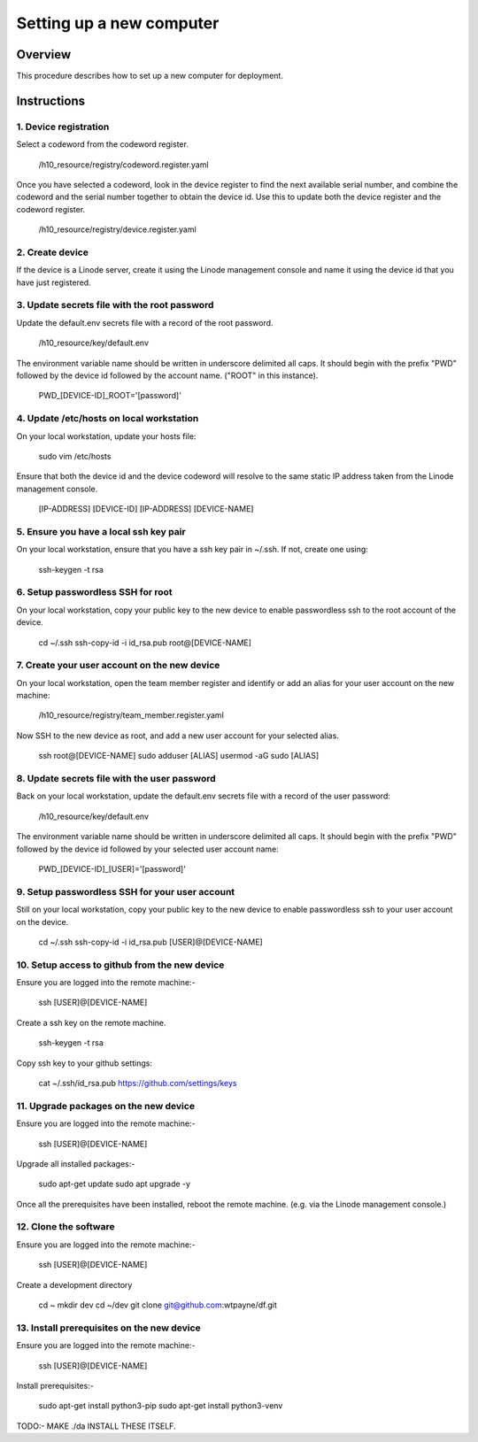 =========================
Setting up a new computer
=========================


Overview
========

This procedure describes how to set up a new
computer for deployment.


Instructions
============


1. Device registration
----------------------

Select a codeword from the codeword register.
    
    /h10_resource/registry/codeword.register.yaml
    
Once you have selected a codeword, look in the
device register to find the next available
serial number, and combine the codeword and 
the serial number together to obtain the device
id. Use this to update both the device register
and the codeword register.

    /h10_resource/registry/device.register.yaml


2. Create device
----------------

If the device is a Linode server, create it using
the Linode management console and name it using 
the device id that you have just registered.


3. Update secrets file with the root password
---------------------------------------------

Update the default.env secrets file with a record
of the root password.

    /h10_resource/key/default.env

The environment variable name should be written
in underscore delimited all caps. It should begin
with the prefix "PWD" followed by the device id
followed by the account name. ("ROOT" in this
instance).

    PWD_[DEVICE-ID]_ROOT='[password]'


4. Update /etc/hosts on local workstation
-----------------------------------------

On your local workstation, update your hosts
file: 

    sudo vim /etc/hosts

Ensure that both the device id and the device
codeword will resolve to the same static IP
address taken from the Linode management console.

    [IP-ADDRESS]   [DEVICE-ID]
    [IP-ADDRESS]   [DEVICE-NAME]


5. Ensure you have a local ssh key pair
---------------------------------------

On your local workstation, ensure that you
have a ssh key pair in ~/.ssh. If not, create
one using:

    ssh-keygen -t rsa


6. Setup passwordless SSH for root
-----------------------------------

On your local workstation, copy your public
key to the new device to enable passwordless
ssh to the root account of the device.

    cd ~/.ssh
    ssh-copy-id -i id_rsa.pub root@[DEVICE-NAME]


7. Create your user account on the new device
---------------------------------------------

On your local workstation, open the team
member register and identify or add an
alias for your user account on the new
machine:

    /h10_resource/registry/team_member.register.yaml

Now SSH to the new device as root, and add a
new user account for your selected alias.

    ssh root@[DEVICE-NAME]
    sudo adduser [ALIAS]
    usermod -aG sudo [ALIAS]

8. Update secrets file with the user password
---------------------------------------------

Back on your local workstation, update the
default.env secrets file with a record of the
user password:

    /h10_resource/key/default.env

The environment variable name should be written
in underscore delimited all caps. It should begin
with the prefix "PWD" followed by the device id
followed by your selected user account name:

    PWD_[DEVICE-ID]_[USER]='[password]'


9. Setup passwordless SSH for your user account
-----------------------------------------------

Still on your local workstation, copy your
public key to the new device to enable
passwordless ssh to your user account on
the device.

    cd ~/.ssh
    ssh-copy-id -i id_rsa.pub [USER]@[DEVICE-NAME]


10. Setup access to github from the new device
----------------------------------------------

Ensure you are logged into the remote machine:-

    ssh [USER]@[DEVICE-NAME]

Create a ssh key on the remote machine.

    ssh-keygen -t rsa

Copy ssh key to your github settings:

    cat ~/.ssh/id_rsa.pub
    https://github.com/settings/keys


11. Upgrade packages on the new device
--------------------------------------

Ensure you are logged into the remote machine:-

    ssh [USER]@[DEVICE-NAME]

Upgrade all installed packages:-

    sudo apt-get update
    sudo apt upgrade -y

Once all the prerequisites have been installed,
reboot the remote machine. (e.g. via the Linode
management console.)


12. Clone the software
----------------------

Ensure you are logged into the remote machine:-

    ssh [USER]@[DEVICE-NAME]

Create a development directory

    cd ~
    mkdir dev
    cd ~/dev
    git clone git@github.com:wtpayne/df.git


13. Install prerequisites on the new device
-------------------------------------------

Ensure you are logged into the remote machine:-

    ssh [USER]@[DEVICE-NAME]

Install prerequisites:-

    sudo apt-get install python3-pip
    sudo apt-get install python3-venv

TODO:- MAKE ./da INSTALL THESE ITSELF.
